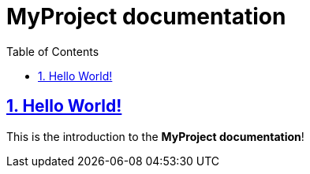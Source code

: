 = MyProject documentation
:docinfo: shared
:doctype: book
:title: MyProject documentation
:toc: left
:toclevels: 2
:sectanchors:
:sectlinks:
:sectnums:

toc::[]

== Hello World!
This is the introduction to the **MyProject documentation**!